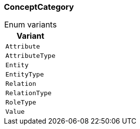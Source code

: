 [#_enum_ConceptCategory]
=== ConceptCategory

[caption=""]
.Enum variants
// tag::enum_constants[]
[cols=""]
[options="header"]
|===
|Variant
a| `Attribute`
a| `AttributeType`
a| `Entity`
a| `EntityType`
a| `Relation`
a| `RelationType`
a| `RoleType`
a| `Value`
|===
// end::enum_constants[]

